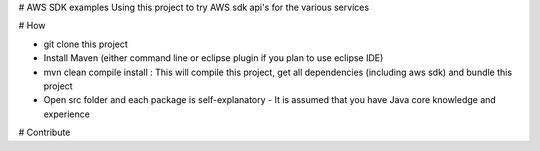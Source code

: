 # AWS SDK examples
Using this project to try AWS sdk api's for the various services

# How

- git clone this project
- Install Maven (either command line or eclipse plugin if you plan to use eclipse IDE)
- mvn clean compile install : This will compile this project, get all dependencies (including aws sdk) and bundle this project
- Open src folder and each package is self-explanatory - It is assumed that you have Java core knowledge and experience

# Contribute